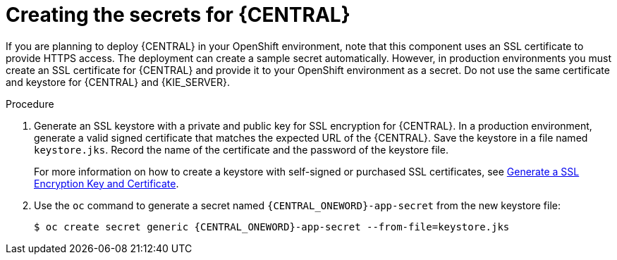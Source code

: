 [id='secrets-central-create-proc']
= Creating the secrets for {CENTRAL}

:CAN_AUTOCREATE!:
ifeval::["{context}"!="openshift-ansible-playbook"]
:CAN_AUTOCREATE:
endif::[]
ifeval::["{context}"!="openshift-operator"]
:CAN_AUTOCREATE:
endif::[]

If you are planning to deploy {CENTRAL}
ifdef::PAM[]
or {CENTRAL} Monitoring
endif::PAM[]
in your OpenShift environment, 
ifndef::CAN_AUTOCREATE[]
you must create an SSL certificate for {CENTRAL} and provide it to your OpenShift environment as a secret.
endif::CAN_AUTOCREATE[]
ifdef::CAN_AUTOCREATE[]
note that this component uses an SSL certificate to provide HTTPS access. The deployment can create a sample secret automatically. However, in production environments you must create an SSL certificate for {CENTRAL} and provide it to your OpenShift environment as a secret.
endif::CAN_AUTOCREATE[]
Do not use the same certificate and keystore for {CENTRAL} and {KIE_SERVER}.

.Procedure
. Generate an SSL keystore with a private and public key for SSL encryption for {CENTRAL}. In a production environment, generate a valid signed certificate that matches the expected URL of the {CENTRAL}. Save the keystore in a file named `keystore.jks`. Record the name of the certificate and the password of the keystore file.
+
For more information on how to create a keystore with self-signed or purchased SSL certificates, see https://access.redhat.com/documentation/en-US/JBoss_Enterprise_Application_Platform/6.1/html-single/Security_Guide/index.html#Generate_a_SSL_Encryption_Key_and_Certificate[Generate a SSL Encryption Key and Certificate].
+
. Use the `oc` command to generate a secret named `{CENTRAL_ONEWORD}-app-secret` from the new keystore file:
+
[subs="attributes,verbatim,macros"]
----
$ oc create secret generic {CENTRAL_ONEWORD}-app-secret --from-file=keystore.jks
----
